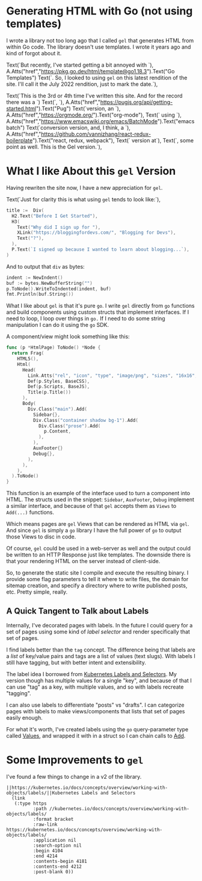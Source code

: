 * Generating HTML with Go (not using templates)
  I wrote a library not too long ago that I called =gel= that generates
  HTML from within Go code.  The library doesn't use templates.  I
  wrote it years ago and kind of forgot about it.

  Text(`But recently, I've started getting a bit annoyed with `), 
  A.Atts("href","https://pkg.go.dev/html/template@go1.18.3").Text("Go Templates")
  Text(`.  So, I looked to using =gel= on this latest rendition of the site.  I'll
  call it the July 2022 rendition, just to mark the date.`),

  Text(`This is the 3rd or 4th time I've written this site.  And for the record there was a `)
  Text(`, `),
  A.Atts("href","https://pugjs.org/api/getting-started.html").Text("Pug")
  Text(`version, an `), A.Atts("href","https://orgmode.org/").Text("org-mode"),
  Text(` using `), 
  A.Atts("href","https://www.emacswiki.org/emacs/BatchMode").Text("emacs batch")
  Text(`conversion version, and, I think, a `),
  A.Atts("href","https://github.com/vannizhang/react-redux-boilerplate").Text("react, redux, webpack"),
  Text(` version at`),
  Text(`, some point as well.  This is the Gel version.`),

* What I like About this =gel= Version
  Having rewriten the site now, I have a new appreciation for =gel=.

  Text(`Just for clarity this is what using =gel= tends to look like:`),

  #+begin_src go
    title :=  Div(
      H2.Text("Before I Get Started"),
      H3(
        Text("Why did I sign up for "),
        XLink("https://bloggingfordevs.com/", "Blogging for Devs"),
        Text("?"),
      ),
      P.Text(`I signed up because I wanted to learn about blogging...`),
    )
  #+end_src

  And to output that =div= as bytes:

  #+begin_src go
    indent := NewIndent()
    buf := bytes.NewBufferString("")
    p.ToNode().WriteToIndented(indent, buf)
    fmt.Println(buf.String())
  #+end_src

  What I like about =gel= is that it's pure =go=.  I write =gel= directly
  from =go= functions and build components using custom structs that
  implement interfaces.  If I need to loop, I loop over things in =go.=
  If I need to do some string manipulation I can do it using the =go=
  SDK.

  A component/view might look something like this:

  #+begin_src go
    func (p *HtmlPage) ToNode() *Node {
      return Frag(
        HTML5(),
        Html(
          Head(
            Link.Atts("rel", "icon", "type", "image/png", "sizes", "16x16", "href", "/img/favicon-16x16.png"),
            Def(p.Styles, BaseCSS),
            Def(p.Scripts, BaseJS),
            Title(p.Title())
          ),
          Body(
            Div.Class("main").Add(
              Sidebar{},
              Div.Class("container shadow bg-1").Add(
                Div.Class("prose").Add(
                  p.Content,
                ),
              ),
              AuxFooter{}
              Debug{},
            ),
          ),
        ),
      ).ToNode()
    }
  #+end_src

  This function is an example of the interface used to turn a
  component into HTML.  The structs used in the snippet: =Sidebar=,
  =AuxFooter=, =Debug= implement a similar interface, and because of that
  =gel= accepts them as =Views= to =Add(...)= functions.

  Which means pages are =gel= Views that can be rendered as HTML via
  =gel=.  And since =gel= is simply a =go= library I have the full power of
  =go= to output those Views to disc in code.

  Of course, =gel= could be used in a web-server as well and the output
  could be written to an HTTP Response just like templates.  The
  downside there is that your rendering HTML on the server instead of
  client-side.

  So, to generate the static site I compile and execute the resulting
  binary.  I provide some flag parameters to tell it where to write
  files, the domain for sitemap creation, and specify a directory
  where to write published posts, etc.  Pretty simple, really.

** A Quick Tangent to Talk about Labels
  Internally, I've decorated pages with labels.  In the future I could
  query for a set of pages using some kind of /label selector/ and
  render specifically that set of pages.

  I find labels better than the =tag= concept.  The difference being
  that labels are a /list/ of key/value pairs and tags are a list of
  values (text slugs).  With labels I still have tagging, but with
  better intent and extensibility.

  The label idea I borrowed from [[https://kubernetes.io/docs/concepts/overview/working-with-objects/labels/][Kubernetes Labels and Selectors]].  My
  version though has multiple values for a single "key", and because
  of that I can use "tag" as a key, with multiple values, and so with
  labels recreate "tagging".

  I can also use labels to differentiate "posts" vs "drafts". I can
  categorize pages with labels to make views/components that lists
  that set of pages easily enough.

  For what it's worth, I've created labels using the =go=
  query-parameter type called [[https://pkg.go.dev/net/url#Values][Values]], and wrapped it with in a struct
  so I can chain calls to [[https://pkg.go.dev/net/url#Values.Add][Add]].

* Some Improvements to =gel=
  I've found a few things to change in a v2 of the library.

  #+begin_src elisp
  ||https://kubernetes.io/docs/concepts/overview/working-with-objects/labels/||Kubernetes Labels and Selectors
    (link
     (:type https
            :path //kubernetes.io/docs/concepts/overview/working-with-objects/labels/
            :format bracket
            :raw-link https://kubernetes.io/docs/concepts/overview/working-with-objects/labels/
            :application nil
            :search-option nil
            :begin 4104
            :end 4214
            :contents-begin 4181
            :contents-end 4212
            :post-blank 0))
  #+end_src
